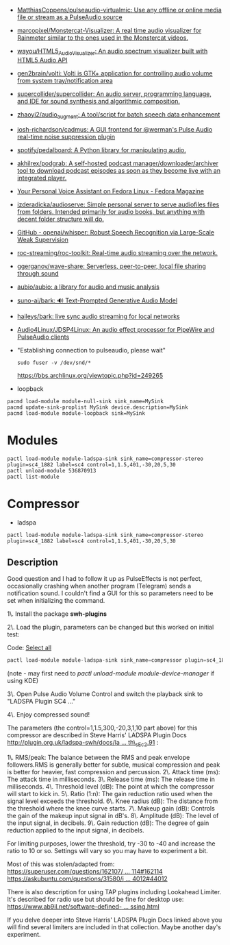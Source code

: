 :PROPERTIES:
:ID:       92bc31f3-76ed-44e3-84a9-6be5bccce945
:END:
- [[https://github.com/MatthiasCoppens/pulseaudio-virtualmic][MatthiasCoppens/pulseaudio-virtualmic: Use any offline or online media file or stream as a PulseAudio source]]
- [[https://github.com/marcopixel/Monstercat-Visualizer][marcopixel/Monstercat-Visualizer: A real time audio visualizer for Rainmeter similar to the ones used in the Monstercat videos.]]
- [[https://github.com/wayou/HTML5_Audio_Visualizer][wayou/HTML5_Audio_Visualizer: An audio spectrum visualizer built with HTML5 Audio API]]
- [[https://github.com/gen2brain/volti][gen2brain/volti: Volti is GTK+ application for controlling audio volume from system tray/notification area]]
- [[https://github.com/supercollider/supercollider][supercollider/supercollider: An audio server, programming language, and IDE for sound synthesis and algorithmic composition.]]
- [[https://github.com/zhaoyi2/audio_augment][zhaoyi2/audio_augment: A tool/script for batch speech data enhancement]]
- [[https://github.com/josh-richardson/cadmus][josh-richardson/cadmus: A GUI frontend for @werman's Pulse Audio real-time noise suppression plugin]]
- [[https://github.com/spotify/pedalboard][spotify/pedalboard: A Python library for manipulating audio.]]
- [[https://github.com/akhilrex/podgrab][akhilrex/podgrab: A self-hosted podcast manager/downloader/archiver tool to download podcast episodes as soon as they become live with an integrated player.]]
- [[https://fedoramagazine.org/your-personal-voice-assistant-on-fedora-linux/][Your Personal Voice Assistant on Fedora Linux - Fedora Magazine]]
- [[https://github.com/izderadicka/audioserve?auto_subscribed=false][izderadicka/audioserve: Simple personal server to serve audiofiles files from folders. Intended primarily for audio books, but anything with decent folder structure will do.]]
- [[https://github.com/openai/whisper][GitHub - openai/whisper: Robust Speech Recognition via Large-Scale Weak Supervision]]
- [[https://github.com/roc-streaming/roc-toolkit][roc-streaming/roc-toolkit: Real-time audio streaming over the network.]]
- [[https://github.com/ggerganov/wave-share][ggerganov/wave-share: Serverless, peer-to-peer, local file sharing through sound]]
- [[https://github.com/aubio/aubio][aubio/aubio: a library for audio and music analysis]]
- [[https://github.com/suno-ai/bark][suno-ai/bark: 🔊 Text-Prompted Generative Audio Model]]
- [[https://github.com/haileys/bark][haileys/bark: live sync audio streaming for local networks]]
- [[https://github.com/Audio4Linux/JDSP4Linux][Audio4Linux/JDSP4Linux: An audio effect processor for PipeWire and PulseAudio clients]]

- "Establishing connection to pulseaudio, please wait"
  : sudo fuser -v /dev/snd/*
  https://bbs.archlinux.org/viewtopic.php?id=249265

- loopback
#+begin_src shell
  pacmd load-module module-null-sink sink_name=MySink
  pacmd update-sink-proplist MySink device.description=MySink
  pacmd load-module module-loopback sink=MySink
#+end_src

* Modules

: pactl load-module module-ladspa-sink sink_name=compressor-stereo plugin=sc4_1882 label=sc4 control=1,1.5,401,-30,20,5,30
: pactl unload-module 536870913
: pactl list-module

* Compressor

- ladspa
: pactl load-module module-ladspa-sink sink_name=compressor-stereo plugin=sc4_1882 label=sc4 control=1,1.5,401,-30,20,5,30

** Description

Good question and I had to follow it up as PulseEffects is not perfect, occasionally crashing when another program (Telegram) sends a notification sound.  
I couldn't find a GUI for this so parameters need to be set when initializing the command.  
  
1\. Install the package *swh-plugins*   
  
2\. Load the plugin, parameters can be changed but this worked on initial test:

Code: [[https://forums.debian.net/viewtopic.php?t=137348#][Select all]]

#+begin_src c
pactl load-module module-ladspa-sink sink_name=compressor plugin=sc4_1882 label=sc4 control=1,1.5,300,-20,3,1,10
#+end_src

(note - may first need to /pactl unload-module module-device-manager/  if using KDE)  
  
3\. Open Pulse Audio Volume Control and switch the playback sink to "LADSPA Plugin SC4 ..."  
  
4\. Enjoy compressed sound!  
  
The parameters (the control=1,1.5,300,-20,3,1,10 part above) for this compressor are described in Steve Harris' LADSPA Plugin Docs [[http://plugin.org.uk/ladspa-swh/docs/ladspa-swh.html#tth_sEc2.91][http://plugin.org.uk/ladspa-swh/docs/la ... th\_sEc2.91]] :  
  
1\. RMS/peak: The balance between the RMS and peak envelope followers.RMS is generally better for subtle, musical compression and peak is better for heavier, fast compression and percussion.  
2\. Attack time (ms): The attack time in milliseconds.  
3\. Release time (ms): The release time in milliseconds.  
4\. Threshold level (dB): The point at which the compressor will start to kick in.  
5\. Ratio (1:n): The gain reduction ratio used when the signal level exceeds the threshold.  
6\. Knee radius (dB): The distance from the threshold where the knee curve starts.  
7\. Makeup gain (dB): Controls the gain of the makeup input signal in dB's.  
8\. Amplitude (dB): The level of the input signal, in decibels.  
9\. Gain reduction (dB): The degree of gain reduction applied to the input signal, in decibels.  
  
For limiting purposes, lower the threshold, try -30 to -40 and increase the ratio to 10 or so. Settings will vary so you may have to experiment a bit.  
  
Most of this was stolen/adapted from:  
[[https://superuser.com/questions/162107/realtime-sound-post-processing-sound-effects-ubuntu-10-04/162114#162114][https://superuser.com/questions/162107/ ... 114#162114]]  
[[https://askubuntu.com/questions/31580/is-there-a-way-of-leveling-compressing-the-sound-system-wide/44012#44012][https://askubuntu.com/questions/31580/i ... 4012#44012]]  
  
There is also description for using TAP plugins including Lookahead Limiter. It's described for radio use but should be fine for desktop use:  
[[https://www.ab9il.net/software-defined-radio/software-audio-processing.html][https://www.ab9il.net/software-defined- ... ssing.html]]  
  
If you delve deeper into Steve Harris' LADSPA Plugin Docs linked above you will find several limiters are included in that collection. Maybe another day's experiment. [[https://forums.debian.net/images/smilies/icon_smile.gif]]
